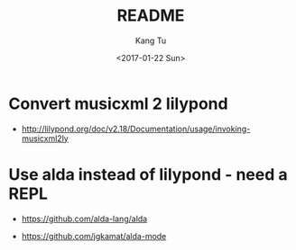 #+OPTIONS: ':nil *:t -:t ::t <:t H:3 \n:nil ^:nil arch:headline
#+OPTIONS: author:t c:nil creator:nil d:(not "LOGBOOK") date:t e:t
#+OPTIONS: email:nil f:t inline:t num:t p:nil pri:nil prop:nil stat:t
#+OPTIONS: tags:t tasks:t tex:t timestamp:t title:t toc:nil todo:t
#+OPTIONS: |:t
#+TITLE: README
#+DATE: <2017-01-22 Sun>
#+AUTHOR: Kang Tu
#+EMAIL: kang_tu@apple.com
#+LANGUAGE: en
#+SELECT_TAGS: export
#+EXCLUDE_TAGS: noexport
#+CREATOR: Emacs 25.1.1 (Org mode 8.3.6)

* Convert musicxml 2 lilypond

- http://lilypond.org/doc/v2.18/Documentation/usage/invoking-musicxml2ly 

* Use alda instead of lilypond - need a REPL

- https://github.com/alda-lang/alda

- https://github.com/jgkamat/alda-mode
